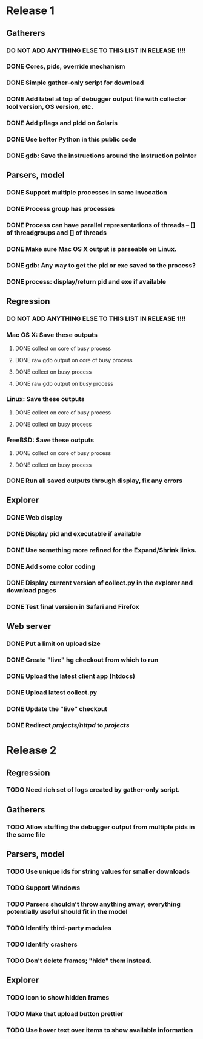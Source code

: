 * Release 1
** Gatherers
*** DO NOT ADD ANYTHING ELSE TO THIS LIST IN RELEASE 1!!!
*** DONE Cores, pids, override mechanism
*** DONE Simple gather-only script for download
*** DONE Add label at top of debugger output file with collector tool version, OS version, etc.
*** DONE Add pflags and pldd on Solaris
*** DONE Use better Python in this public code
*** DONE gdb: Save the instructions around the instruction pointer
** Parsers, model
*** DONE Support multiple processes in same invocation
*** DONE Process group has processes
*** DONE Process can have parallel representations of threads -- [] of threadgroups and [] of threads
*** DONE Make sure Mac OS X output is parseable on Linux.
*** DONE gdb: Any way to get the pid or exe saved to the process?
*** DONE process: display/return pid and exe if available
** Regression
*** DO NOT ADD ANYTHING ELSE TO THIS LIST IN RELEASE 1!!!
*** Mac OS X: Save these outputs
**** DONE collect on core of busy process
**** DONE raw gdb output on core of busy process
**** DONE collect on busy process
**** DONE raw gdb output on busy process
*** Linux: Save these outputs
**** DONE collect on core of busy process
**** DONE collect on busy process
*** FreeBSD: Save these outputs
**** DONE collect on core of busy process
**** DONE collect on busy process
*** DONE Run all saved outputs through display, fix any errors
** Explorer
*** DONE Web display
*** DONE Display pid and executable if available
*** DONE Use something more refined for the Expand/Shrink links.
*** DONE Add some color coding
*** DONE Display current version of collect.py in the explorer and download pages
*** DONE Test final version in Safari and Firefox
** Web server
*** DONE Put a limit on upload size
*** DONE Create "live" hg checkout from which to run
*** DONE Upload the latest client app (htdocs)
*** DONE Upload latest collect.py
*** DONE Update the "live" checkout
*** DONE Redirect /projects/httpd/ to /projects/
* Release 2
** Regression
*** TODO Need rich set of logs created by gather-only script.
** Gatherers
*** TODO Allow stuffing the debugger output from multiple pids in the same file
** Parsers, model
*** TODO Use unique ids for string values for smaller downloads
*** TODO Support Windows
*** TODO Parsers shouldn't throw anything away; everything potentially useful should fit in the model
*** TODO Identify third-party modules
*** TODO Identify crashers
*** TODO Don't delete frames; "hide" them instead.
** Explorer
*** TODO icon to show hidden frames
*** TODO Make that upload button prettier
*** TODO Use hover text over items to show available information
